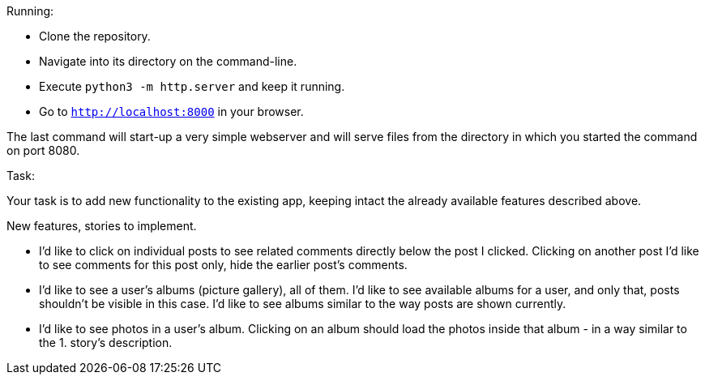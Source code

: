 Running:

    * Clone the repository.
    * Navigate into its directory on the command-line.
    * Execute `python3 -m http.server` and keep it running.
    * Go to `http://localhost:8000` in your browser.

The last command will start-up a very simple webserver and will serve files from
the directory in which you started the command on port 8080.

Task:

Your task is to add new functionality to the existing app, keeping intact the already available
features described above.

New features, stories to implement.

    * I'd like to click on individual posts to see related comments directly below the post I clicked.
      Clicking on another post I'd like to see comments for this post only, hide the earlier post's comments.
    * I'd like to see a user's albums (picture gallery), all of them. I'd like to see available albums for a user,
      and only that, posts shouldn't be visible in this case. I'd like to see albums similar to the way posts are shown currently.
    * I'd like to see photos in a user's album. Clicking on an album should load the photos inside that album -
      in a way similar to the 1. story's description.

